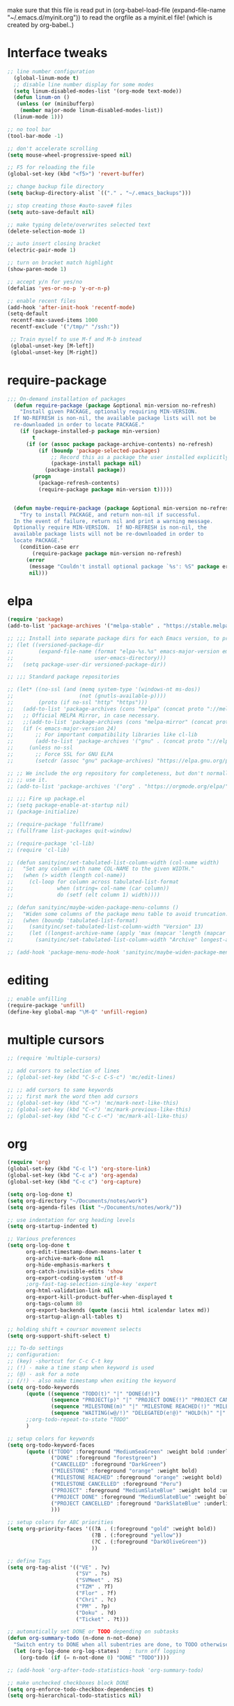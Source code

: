  make sure that this file is read
put in
(org-babel-load-file (expand-file-name "~/.emacs.d/myinit.org"))
to read the orgfile as a myinit.el file! (which is created by org-babel..)
* Interface tweaks
#+BEGIN_SRC emacs-lisp
  ;; line number configuration
    (global-linum-mode t)
    ;; disable line number display for some modes
    (setq linum-disabled-modes-list '(org-mode text-mode))
    (defun linum-on ()
     (unless (or (minibufferp)
      (member major-mode linum-disabled-modes-list))
	(linum-mode 1)))

  ;; no tool bar
  (tool-bar-mode -1)

  ;; don't accelerate scrolling
  (setq mouse-wheel-progressive-speed nil)

  ;; F5 for reloading the file
  (global-set-key (kbd "<f5>") 'revert-buffer)

  ;; change backup file directory
  (setq backup-directory-alist `(("." . "~/.emacs_backups")))

  ;; stop creating those #auto-save# files
  (setq auto-save-default nil)

  ;; make typing delete/overwrites selected text
  (delete-selection-mode 1)

  ;; auto insert closing bracket
  (electric-pair-mode 1)

  ;; turn on bracket match highlight
  (show-paren-mode 1)

  ;; accept y/n for yes/no
  (defalias 'yes-or-no-p 'y-or-n-p)

  ;; enable recent files
  (add-hook 'after-init-hook 'recentf-mode)
  (setq-default
   recentf-max-saved-items 1000
   recentf-exclude '("/tmp/" "/ssh:"))
   
   ;; Train myself to use M-f and M-b instead
   (global-unset-key [M-left])
   (global-unset-key [M-right])

#+END_SRC
* require-package
#+BEGIN_SRC emacs-lisp
;;; On-demand installation of packages
  (defun require-package (package &optional min-version no-refresh)
    "Install given PACKAGE, optionally requiring MIN-VERSION.
  If NO-REFRESH is non-nil, the available package lists will not be
  re-downloaded in order to locate PACKAGE."
    (if (package-installed-p package min-version)
        t
      (if (or (assoc package package-archive-contents) no-refresh)
          (if (boundp 'package-selected-packages)
              ;; Record this as a package the user installed explicitly
              (package-install package nil)
            (package-install package))
        (progn
          (package-refresh-contents)
          (require-package package min-version t)))))


  (defun maybe-require-package (package &optional min-version no-refresh)
    "Try to install PACKAGE, and return non-nil if successful.
  In the event of failure, return nil and print a warning message.
  Optionally require MIN-VERSION.  If NO-REFRESH is non-nil, the
  available package lists will not be re-downloaded in order to
  locate PACKAGE."
    (condition-case err
        (require-package package min-version no-refresh)
      (error
       (message "Couldn't install optional package `%s': %S" package err)
       nil)))
#+END_SRC
* elpa
#+BEGIN_SRC emacs-lisp
  (require 'package)
  (add-to-list 'package-archives '("melpa-stable" . "https://stable.melpa.org/packages/"))

  ;; ;;; Install into separate package dirs for each Emacs version, to prevent bytecode incompatibility
  ;; (let ((versioned-package-dir
  ;;        (expand-file-name (format "elpa-%s.%s" emacs-major-version emacs-minor-version)
  ;;                          user-emacs-directory)))
  ;;   (setq package-user-dir versioned-package-dir))

  ;; ;;; Standard package repositories

  ;; (let* ((no-ssl (and (memq system-type '(windows-nt ms-dos))
  ;;                     (not (gnutls-available-p))))
  ;;        (proto (if no-ssl "http" "https")))
  ;;   (add-to-list 'package-archives (cons "melpa" (concat proto "://melpa.org/packages/")) t)
  ;;   ;; Official MELPA Mirror, in case necessary.
  ;;   ;;(add-to-list 'package-archives (cons "melpa-mirror" (concat proto "://www.mirrorservice.org/sites/melpa.org/packages/")) t)
  ;;   (if (< emacs-major-version 24)
  ;;       ;; For important compatibility libraries like cl-lib
  ;;       (add-to-list 'package-archives '("gnu" . (concat proto "://elpa.gnu.org/packages/")))
  ;;     (unless no-ssl
  ;;       ;; Force SSL for GNU ELPA
  ;;       (setcdr (assoc "gnu" package-archives) "https://elpa.gnu.org/packages/"))))

  ;; ;; We include the org repository for completeness, but don't normally
  ;; ;; use it.
  ;; (add-to-list 'package-archives '("org" . "https://orgmode.org/elpa/"))

  ;; ;;; Fire up package.el
  ;; (setq package-enable-at-startup nil)
  ;; (package-initialize)

  ;; (require-package 'fullframe)
  ;; (fullframe list-packages quit-window)

  ;; (require-package 'cl-lib)
  ;; (require 'cl-lib)

  ;; (defun sanityinc/set-tabulated-list-column-width (col-name width)
  ;;   "Set any column with name COL-NAME to the given WIDTH."
  ;;   (when (> width (length col-name))
  ;;     (cl-loop for column across tabulated-list-format
  ;;              when (string= col-name (car column))
  ;;              do (setf (elt column 1) width))))

  ;; (defun sanityinc/maybe-widen-package-menu-columns ()
  ;;   "Widen some columns of the package menu table to avoid truncation."
  ;;   (when (boundp 'tabulated-list-format)
  ;;     (sanityinc/set-tabulated-list-column-width "Version" 13)
  ;;     (let ((longest-archive-name (apply 'max (mapcar 'length (mapcar 'car package-archives)))))
  ;;       (sanityinc/set-tabulated-list-column-width "Archive" longest-archive-name))))

  ;; (add-hook 'package-menu-mode-hook 'sanityinc/maybe-widen-package-menu-columns)
#+END_SRC
* editing
#+BEGIN_SRC emacs-lisp
;; enable unfilling
(require-package 'unfill)
(define-key global-map "\M-Q" 'unfill-region)

#+END_SRC
* multiple cursors
#+BEGIN_SRC emacs-lisp
  ;; (require 'multiple-cursors)

  ;; add cursors to selection of lines
  ;; (global-set-key (kbd "C-S-c C-S-c") 'mc/edit-lines)

  ;; ;; add cursors to same keywords
  ;; ;; first mark the word then add cursors
  ;; (global-set-key (kbd "C->") 'mc/mark-next-like-this)
  ;; (global-set-key (kbd "C-<") 'mc/mark-previous-like-this)
  ;; (global-set-key (kbd "C-c C-<") 'mc/mark-all-like-this)
#+END_SRC
* org
#+BEGIN_SRC emacs-lisp
  (require 'org)
  (global-set-key (kbd "C-c l") 'org-store-link)
  (global-set-key (kbd "C-c a") 'org-agenda)
  (global-set-key (kbd "C-c c") 'org-capture)

  (setq org-log-done t)
  (setq org-directory "~/Documents/notes/work")
  (setq org-agenda-files (list "~/Documents/notes/work/"))

  ;; use indentation for org heading levels
  (setq org-startup-indented t)

  ;; Various preferences
  (setq org-log-done t
        org-edit-timestamp-down-means-later t
        org-archive-mark-done nil
        org-hide-emphasis-markers t
        org-catch-invisible-edits 'show
        org-export-coding-system 'utf-8
        ;org-fast-tag-selection-single-key 'expert
        org-html-validation-link nil
        org-export-kill-product-buffer-when-displayed t
        org-tags-column 80
        org-export-backends (quote (ascii html icalendar latex md))
        org-startup-align-all-tables t)

  ;; holding shift + coursor movement selects
  (setq org-support-shift-select t)

  ;;; To-do settings
  ;; configuration:
  ;; (key) -shortcut for C-c C-t key
  ;; (!) - make a time stamp when keyword is used
  ;; (@) - ask for a note
  ;; (/!) - also make timestamp when exiting the keyword
  (setq org-todo-keywords
        (quote ((sequence "TODO(t)" "|" "DONE(d!)")
                (sequence "PROJECT(p)" "|" "PROJECT DONE(!)" "PROJECT CANCELLED(@!)")
                (sequence "MILESTONE(m)" "|" "MILESTONE REACHED(!)" "MILESTONE CANCELLED(@!)")
                (sequence "WAITING(w@/!)" "DELEGATED(e!@)" "HOLD(h)" "|" "DONE(d!)" "CANCELLED(@!)")))
        ;;org-todo-repeat-to-state "TODO"
        )

  ;; setup colors for keywords
  (setq org-todo-keyword-faces
        (quote (("TODO" :foreground "MediumSeaGreen" :weight bold :underline t)
                ("DONE" :foreground "forestgreen")
                ("CANCELLED" :foreground "DarkGreen")
                ("MILESTONE" :foreground "orange" :weight bold)
                ("MILESTONE REACHED" :foreground "orange" :weight bold)
                ("MILESTONE CANCELLED" :foreground "Peru")
                ("PROJECT" :foreground "MediumSlateBlue" :weight bold :underline t)
                ("PROJECT DONE" :foreground "MediumSlateBlue" :weight bold :underline t)
                ("PROJECT CANCELLED" :foreground "DarkSlateBlue" :underline t)
                )))

  ;; setup colors for ABC priorities
  (setq org-priority-faces '((?A . (:foreground "gold" :weight bold))
                             (?B . (:foreground "yellow"))
                             (?C . (:foreground "DarkOliveGreen"))
                             ))

  ;; define Tags
  (setq org-tag-alist '(("VE" . ?v)
                        ("SV" . ?s)
                        ("SVMeet" . ?S)
                        ("TZM" . ?T)
                        ("Flor" . ?f)
                        ("Chri" . ?c)
                        ("PM" . ?p)
                        ("Doku" . ?d)
                        ("Ticket" . ?t)))

  ;; automatically set DONE or TODO depending on subtasks
  (defun org-summary-todo (n-done n-not-done)
    "Switch entry to DONE when all subentries are done, to TODO otherwise."
    (let (org-log-done org-log-states)   ; turn off logging
      (org-todo (if (= n-not-done 0) "DONE" "TODO"))))

  ;; (add-hook 'org-after-todo-statistics-hook 'org-summary-todo)

  ;; make unchecked checkboxes block DONE
  (setq org-enforce-todo-checkbox-dependencies t)
  (setq org-hierarchical-todo-statistics nil)
#+END_SRC
* smex
#+BEGIN_SRC emacs-lisp
  ;; This section get's the simple M-x command handler
  ;; Use smex to handle M-x
  (require-package 'smex)
  (when (maybe-require-package 'smex)
   ;; Change path for ~/.smex-items
   (setq-default smex-save-file (expand-file-name ".smex-items" user-emacs-directory))
   (global-set-key [remap execute-extended-command] 'smex))

  ;; type hyphen instead of space when pressing space
  ;; found at: https://www.emacswiki.org/emacs/Smex
  (defadvice smex (around space-inserts-hyphen activate compile)
	  (let ((ido-cannot-complete-command
		 `(lambda ()
		    (interactive)
		    (if (string= " " (this-command-keys))
			(insert ?-)
		      (funcall ,ido-cannot-complete-command)))))
	    ad-do-it))
#+END_SRC

